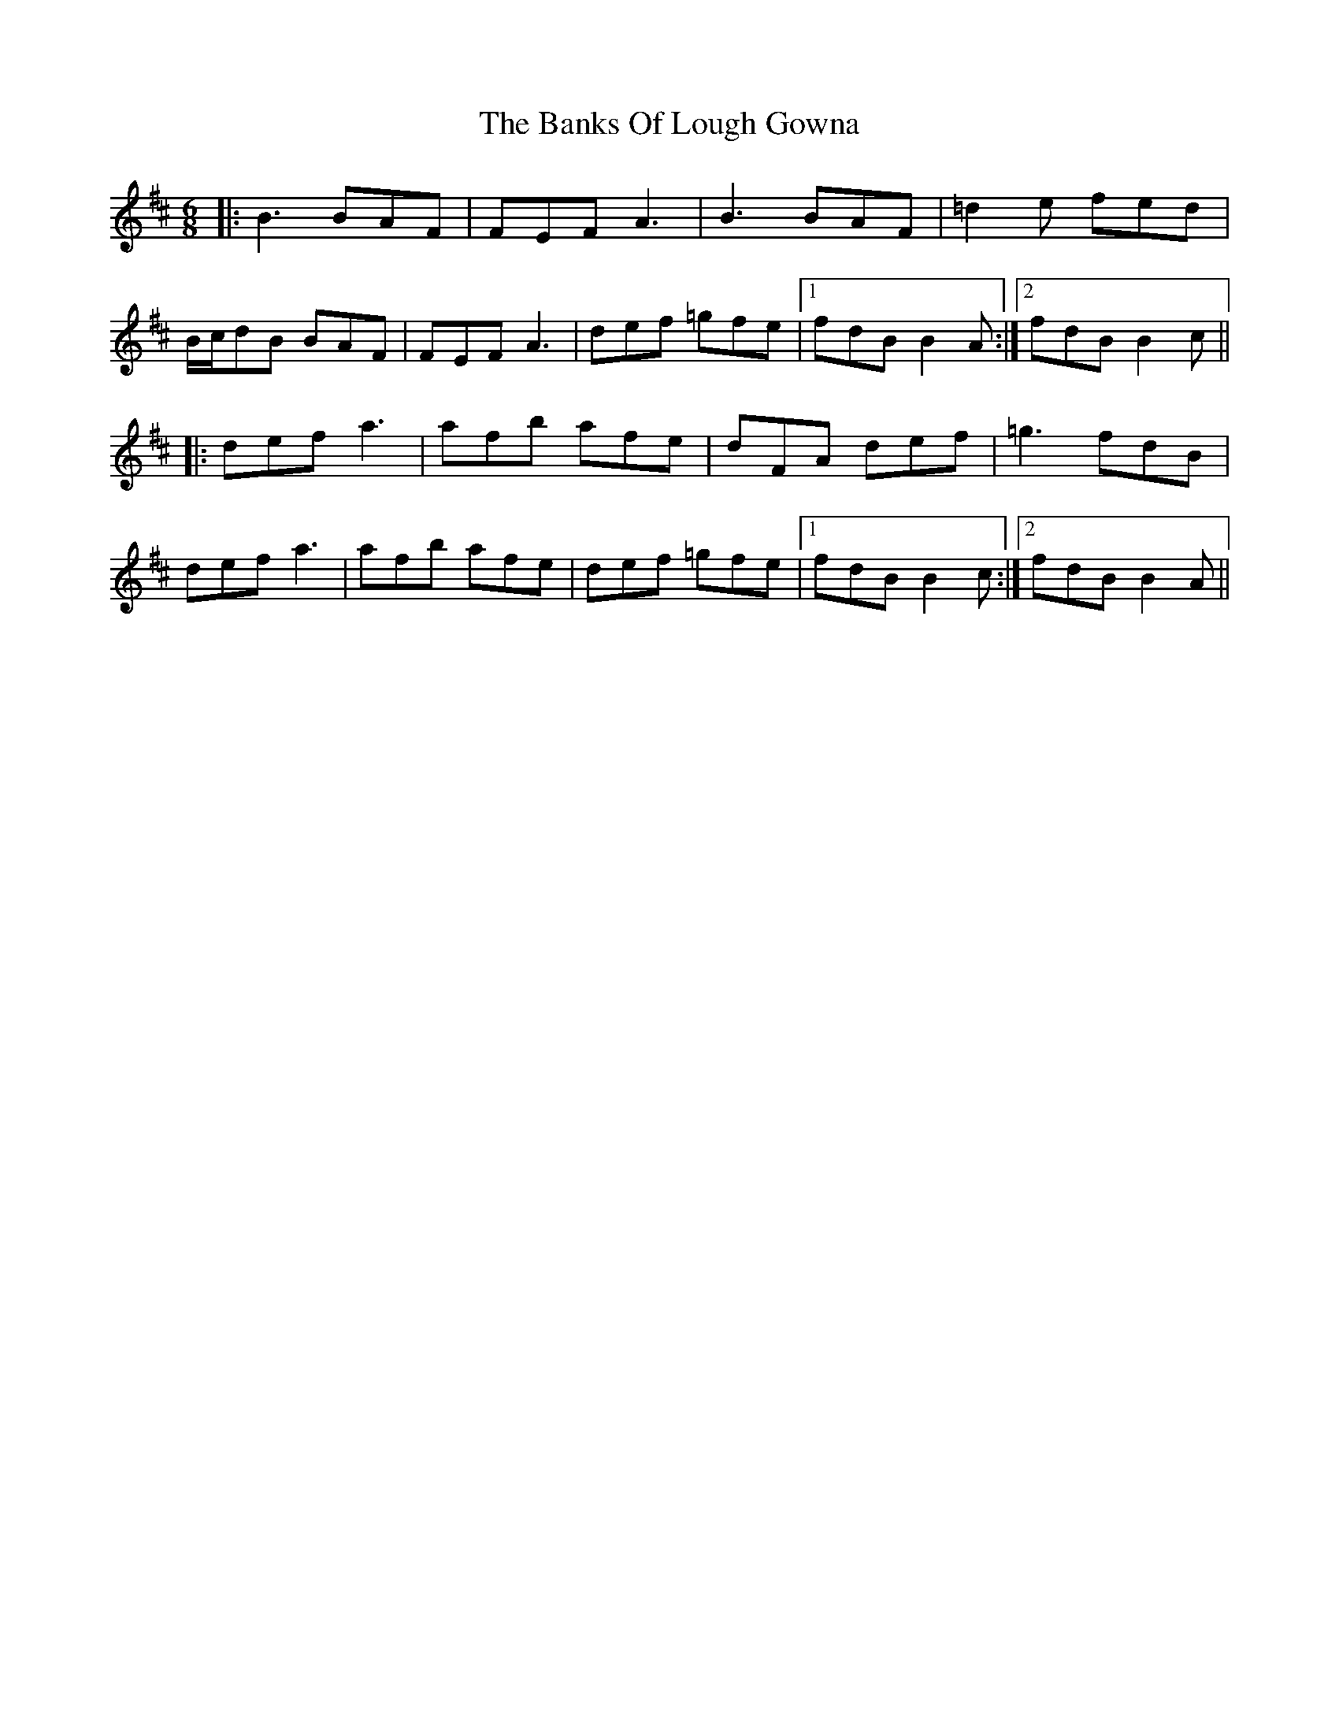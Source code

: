 X: 2709
T: Banks Of Lough Gowna, The
R: jig
M: 6/8
K: Bminor
|:B3 BAF|FEF A3|B3 BAF|=d2e fed|
B/c/dB BAF|FEF A3|def =gfe|1 fdB B2A:|2 fdB B2c||
|:def a3|afb afe|dFA def|=g3 fdB|
def a3|afb afe|def =gfe|1 fdB B2c:|2 fdB B2A||


